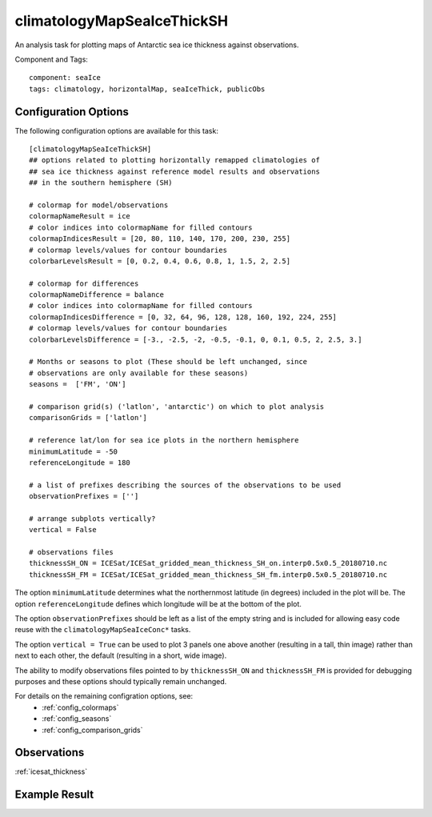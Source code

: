 .. _task_climatologyMapSeaIceThickSH:

climatologyMapSeaIceThickSH
===========================

An analysis task for plotting maps of Antarctic sea ice thickness against
observations.

Component and Tags::

  component: seaIce
  tags: climatology, horizontalMap, seaIceThick, publicObs

Configuration Options
---------------------

The following configuration options are available for this task::

  [climatologyMapSeaIceThickSH]
  ## options related to plotting horizontally remapped climatologies of
  ## sea ice thickness against reference model results and observations
  ## in the southern hemisphere (SH)

  # colormap for model/observations
  colormapNameResult = ice
  # color indices into colormapName for filled contours
  colormapIndicesResult = [20, 80, 110, 140, 170, 200, 230, 255]
  # colormap levels/values for contour boundaries
  colorbarLevelsResult = [0, 0.2, 0.4, 0.6, 0.8, 1, 1.5, 2, 2.5]

  # colormap for differences
  colormapNameDifference = balance
  # color indices into colormapName for filled contours
  colormapIndicesDifference = [0, 32, 64, 96, 128, 128, 160, 192, 224, 255]
  # colormap levels/values for contour boundaries
  colorbarLevelsDifference = [-3., -2.5, -2, -0.5, -0.1, 0, 0.1, 0.5, 2, 2.5, 3.]

  # Months or seasons to plot (These should be left unchanged, since
  # observations are only available for these seasons)
  seasons =  ['FM', 'ON']

  # comparison grid(s) ('latlon', 'antarctic') on which to plot analysis
  comparisonGrids = ['latlon']

  # reference lat/lon for sea ice plots in the northern hemisphere
  minimumLatitude = -50
  referenceLongitude = 180

  # a list of prefixes describing the sources of the observations to be used
  observationPrefixes = ['']

  # arrange subplots vertically?
  vertical = False

  # observations files
  thicknessSH_ON = ICESat/ICESat_gridded_mean_thickness_SH_on.interp0.5x0.5_20180710.nc
  thicknessSH_FM = ICESat/ICESat_gridded_mean_thickness_SH_fm.interp0.5x0.5_20180710.nc

The option ``minimumLatitude`` determines what the northernmost latitude (in
degrees) included in the plot will be.  The option ``referenceLongitude``
defines which longitude will be at the bottom of the plot.

The option ``observationPrefixes`` should be left as a list of the empty
string and is included for allowing easy code reuse with the
``climatologyMapSeaIceConc*`` tasks.

The option ``vertical = True`` can be used to plot 3 panels one above another
(resulting in a tall, thin image) rather than next to each other, the default
(resulting in a short, wide image).

The ability to modify observations files pointed to by ``thicknessSH_ON`` and
``thicknessSH_FM`` is provided for debugging purposes and these options
should typically remain unchanged.

For details on the remaining configration options, see:
 * :ref:`config_colormaps`
 * :ref:`config_seasons`
 * :ref:`config_comparison_grids`

Observations
------------

:ref:`icesat_thickness`

Example Result
--------------

.. image:: examples/ice_thick_sh.png
   :width: 720 px
   :align: center
